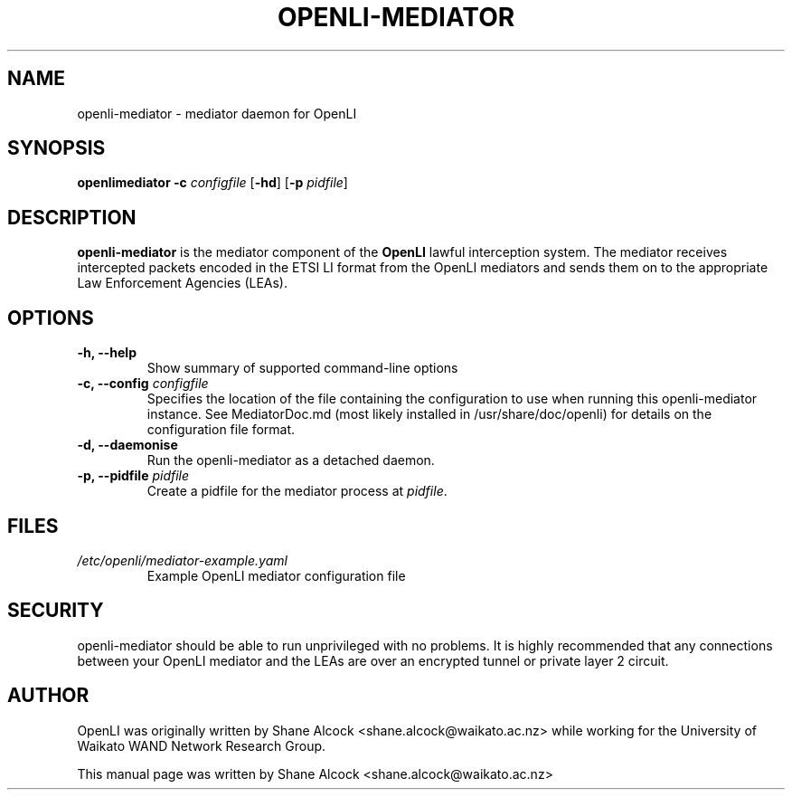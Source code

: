 .TH OPENLI-MEDIATOR 8 "2018-12-03" "openli-mediator" "OpenLI"

.SH NAME
openli-mediator \- mediator daemon for OpenLI

.SH SYNOPSIS
\fBopenlimediator\fR \fB-c\fR \fIconfigfile\fR [\fB-hd\fR] [\fB-p \fIpidfile\fR]

.SH DESCRIPTION
\fBopenli-mediator\fR is the mediator component of the \fBOpenLI\fR
lawful interception system. The mediator receives intercepted packets
encoded in the ETSI LI format from the OpenLI mediators and sends them
on to the appropriate Law Enforcement Agencies (LEAs).

.SH OPTIONS
.TP
\fB-h, --help\fR
Show summary of supported command-line options

.TP
\fB-c, --config \fIconfigfile\fR
Specifies the location of the file containing the configuration to
use when running this openli-mediator instance. See MediatorDoc.md
(most likely installed in /usr/share/doc/openli) for details on the
configuration file format.

.TP
\fB-d, --daemonise\fR
Run the openli-mediator as a detached daemon.

.TP
\fB-p, --pidfile \fIpidfile\fR
Create a pidfile for the mediator process at \fIpidfile\fR.


.SH FILES
.TP
.I /etc/openli/mediator-example.yaml
Example OpenLI mediator configuration file


.SH SECURITY
\fbopenli-mediator\fR should be able to run unprivileged with no problems.
It is highly recommended that any connections between your OpenLI mediator
and the LEAs are over an encrypted tunnel or private layer 2 circuit.

.SH AUTHOR
OpenLI was originally written by Shane Alcock <shane.alcock@waikato.ac.nz>
while working for the University of Waikato WAND Network Research Group.

.PP
This manual page was written by Shane Alcock <shane.alcock@waikato.ac.nz>
